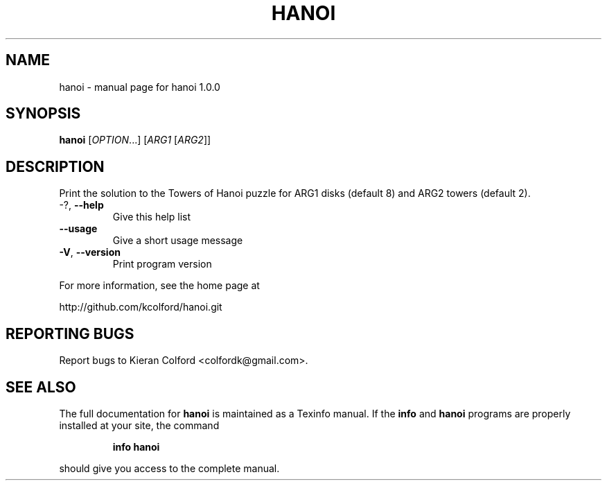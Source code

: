 .\" DO NOT MODIFY THIS FILE!  It was generated by help2man 1.43.3.
.TH HANOI "1" "November 2013" "hanoi 1.0.0" "User Commands"
.SH NAME
hanoi \- manual page for hanoi 1.0.0
.SH SYNOPSIS
.B hanoi
[\fIOPTION\fR...] [\fIARG1 \fR[\fIARG2\fR]]
.SH DESCRIPTION
Print the solution to the Towers of Hanoi puzzle for ARG1 disks (default 8) and
ARG2 towers (default 2).
.TP
\-?, \fB\-\-help\fR
Give this help list
.TP
\fB\-\-usage\fR
Give a short usage message
.TP
\fB\-V\fR, \fB\-\-version\fR
Print program version
.PP
For more information, see the home page at
.PP
http://github.com/kcolford/hanoi.git
.SH "REPORTING BUGS"
Report bugs to Kieran Colford <colfordk@gmail.com>.
.SH "SEE ALSO"
The full documentation for
.B hanoi
is maintained as a Texinfo manual.  If the
.B info
and
.B hanoi
programs are properly installed at your site, the command
.IP
.B info hanoi
.PP
should give you access to the complete manual.
